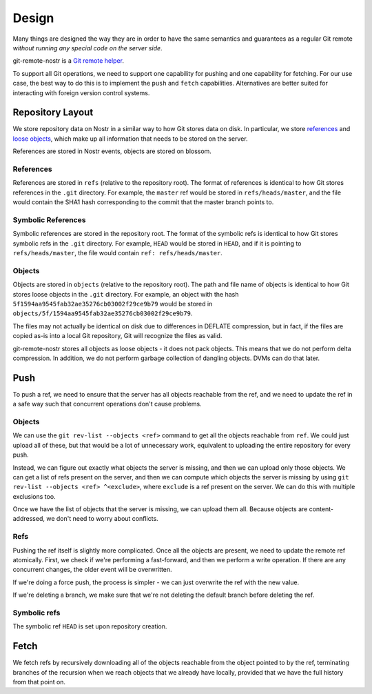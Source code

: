 Design
======

Many things are designed the way they are in order to have the same semantics
and guarantees as a regular Git remote *without running any special code on the
server side*.

git-remote-nostr is a `Git remote helper
<https://www.kernel.org/pub/software/scm/git/docs/gitremote-helpers.html>`__.

To support all Git operations, we need to support one capability for pushing
and one capability for fetching. For our use case, the best way to do this is
to implement the ``push`` and ``fetch`` capabilities. Alternatives are better
suited for interacting with foreign version control systems.

Repository Layout
-----------------

We store repository data on Nostr in a similar way to how Git stores data on
disk. In particular, we store `references
<https://git-scm.com/book/en/v2/Git-Internals-Git-References>`__ and `loose
objects <https://git-scm.com/book/en/v2/Git-Internals-Git-Objects>`__, which
make up all information that needs to be stored on the server.

References are stored in Nostr events, objects are stored on blossom.

References
~~~~~~~~~~

References are stored in ``refs`` (relative to the repository root). The format
of references is identical to how Git stores references in the ``.git``
directory. For example, the ``master`` ref would be stored in
``refs/heads/master``, and the file would contain the SHA1 hash corresponding
to the commit that the master branch points to.

Symbolic References
~~~~~~~~~~~~~~~~~~~

Symbolic references are stored in the repository root. The format of the
symbolic refs is identical to how Git stores symbolic refs in the ``.git``
directory. For example, ``HEAD`` would be stored in ``HEAD``, and if it is
pointing to ``refs/heads/master``, the file would contain ``ref:
refs/heads/master``.

Objects
~~~~~~~

Objects are stored in ``objects`` (relative to the repository root). The path
and file name of objects is identical to how Git stores loose objects in the
``.git`` directory. For example, an object with the hash
``5f1594aa9545fab32ae35276cb03002f29ce9b79`` would be stored in
``objects/5f/1594aa9545fab32ae35276cb03002f29ce9b79``.

The files may not actually be identical on disk due to differences in DEFLATE
compression, but in fact, if the files are copied as-is into a local Git
repository, Git will recognize the files as valid.

git-remote-nostr stores all objects as loose objects - it does not pack
objects. This means that we do not perform delta compression. In addition, we
do not perform garbage collection of dangling objects. DVMs can do that later.

Push
----

To push a ref, we need to ensure that the server has all objects reachable from
the ref, and we need to update the ref in a safe way such that concurrent
operations don't cause problems.

Objects
~~~~~~~

We can use the ``git rev-list --objects <ref>`` command to get all the objects
reachable from ``ref``. We could just upload all of these, but that would be a
lot of unnecessary work, equivalent to uploading the entire repository for
every push.

Instead, we can figure out exactly what objects the server is missing, and then
we can upload only those objects. We can get a list of refs present on the
server, and then we can compute which objects the server is missing by using
``git rev-list --objects <ref> ^<exclude>``, where ``exclude`` is a ref present
on the server. We can do this with multiple exclusions too.

Once we have the list of objects that the server is missing, we can upload them
all. Because objects are content-addressed, we don't need to worry about
conflicts.

Refs
~~~~

Pushing the ref itself is slightly more complicated. Once all the objects are
present, we need to update the remote ref atomically. First, we check if we're
performing a fast-forward, and then we perform a write operation. If
there are any concurrent changes, the older event will be overwritten.

If we're doing a force push, the process is simpler - we can just overwrite the
ref with the new value.

If we're deleting a branch, we make sure that we're not deleting the default
branch before deleting the ref.

Symbolic refs
~~~~~~~~~~~~~

The symbolic ref ``HEAD`` is set upon repository creation.

Fetch
-----

We fetch refs by recursively downloading all of the objects reachable
from the object pointed to by the ref, terminating branches of the recursion
when we reach objects that we already have locally, provided that we have the
full history from that point on.
